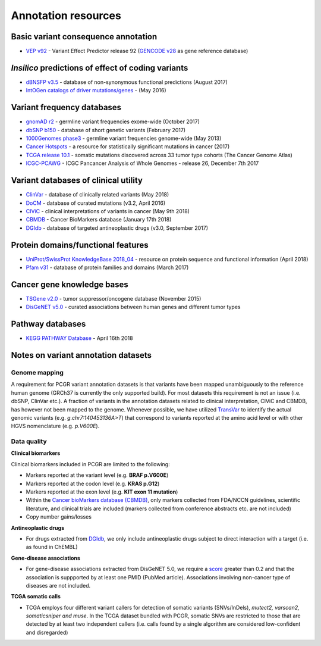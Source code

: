 Annotation resources
--------------------

Basic variant consequence annotation
~~~~~~~~~~~~~~~~~~~~~~~~~~~~~~~~~~~~

-  `VEP v92 <http://www.ensembl.org/info/docs/tools/vep/index.html>`__ -
   Variant Effect Predictor release 92 (`GENCODE
   v28 <https://www.gencodegenes.org/releases/28.html>`__ as gene
   reference database)

*Insilico* predictions of effect of coding variants
~~~~~~~~~~~~~~~~~~~~~~~~~~~~~~~~~~~~~~~~~~~~~~~~~~~

-  `dBNSFP v3.5 <https://sites.google.com/site/jpopgen/dbNSFP>`__ -
   database of non-synonymous functional predictions (August 2017)
-  `IntOGen catalogs of driver
   mutations/genes <https://www.intogen.org/downloads>`__ - (May 2016)

Variant frequency databases
~~~~~~~~~~~~~~~~~~~~~~~~~~~

-  `gnomAD r2 <http://exac.broadinstitute.org/>`__ - germline variant
   frequencies exome-wide (October 2017)
-  `dbSNP b150 <http://www.ncbi.nlm.nih.gov/SNP/>`__ - database of short
   genetic variants (February 2017)
-  `1000Genomes
   phase3 <ftp://ftp.1000genomes.ebi.ac.uk/vol1/ftp/release/20130502/>`__
   - germline variant frequencies genome-wide (May 2013)
-  `Cancer Hotspots <http://cancerhotspots.org>`__ - a resource for
   statistically significant mutations in cancer (2017)
-  `TCGA release 10.1 <https://portal.gdc.cancer.gov/>`__ - somatic
   mutations discovered across 33 tumor type cohorts (The Cancer Genome
   Atlas)
-  `ICGC-PCAWG <http://docs.icgc.org/pcawg/>`__ - ICGC Pancancer
   Analysis of Whole Genomes - release 26, December 7th 2017

Variant databases of clinical utility
~~~~~~~~~~~~~~~~~~~~~~~~~~~~~~~~~~~~~

-  `ClinVar <http://www.ncbi.nlm.nih.gov/clinvar/>`__ - database of
   clinically related variants (May 2018)
-  `DoCM <http://docm.genome.wustl.edu>`__ - database of curated
   mutations (v3.2, April 2016)
-  `CIViC <http://civic.genome.wustl.edu>`__ - clinical interpretations
   of variants in cancer (May 9th 2018)
-  `CBMDB <http://www.cancergenomeinterpreter.org/biomarkers>`__ -
   Cancer BioMarkers database (January 17th 2018)
-  `DGIdb <http://dgidb.genome.wustl.edu>`__ - database of targeted
   antineoplastic drugs (v3.0, September 2017)

Protein domains/functional features
~~~~~~~~~~~~~~~~~~~~~~~~~~~~~~~~~~~

-  `UniProt/SwissProt KnowledgeBase 2018\_04 <http://www.uniprot.org>`__
   - resource on protein sequence and functional information (April
   2018)
-  `Pfam v31 <http://pfam.xfam.org>`__ - database of protein families
   and domains (March 2017)

Cancer gene knowledge bases
~~~~~~~~~~~~~~~~~~~~~~~~~~~

-  `TSGene v2.0 <http://bioinfo.mc.vanderbilt.edu/TSGene/>`__ - tumor
   suppressor/oncogene database (November 2015)
-  `DisGeNET v5.0 <http://www.disgenet.org>`__ - curated associations
   between human genes and different tumor types

Pathway databases
~~~~~~~~~~~~~~~~~

-  `KEGG PATHWAY Database <http://www.genome.jp/kegg/pathway.htm>`__ -
   April 16th 2018

Notes on variant annotation datasets
~~~~~~~~~~~~~~~~~~~~~~~~~~~~~~~~~~~~

Genome mapping
^^^^^^^^^^^^^^

A requirement for PCGR variant annotation datasets is that variants have
been mapped unambiguously to the reference human genome (GRCh37 is
currently the only supported build). For most datasets this requirement
is not an issue (i.e. dbSNP, ClinVar etc.). A fraction of variants in
the annotation datasets related to clinical interpretation, CIViC and
CBMDB, has however not been mapped to the genome. Whenever possible, we
have utilized
`TransVar <http://bioinformatics.mdanderson.org/transvarweb/>`__ to
identify the actual genomic variants (e.g. *g.chr7:140453136A>T*) that
correspond to variants reported at the amino acid level or with other
HGVS nomenclature (e.g. *p.V600E*).

Data quality
^^^^^^^^^^^^

**Clinical biomarkers**

Clinical biomarkers included in PCGR are limited to the following:

-  Markers reported at the variant level (e.g. **BRAF p.V600E**)
-  Markers reported at the codon level (e.g. **KRAS p.G12**)
-  Markers reported at the exon level (e.g. **KIT exon 11 mutation**)
-  Within the `Cancer bioMarkers database
   (CBMDB) <https://www.cancergenomeinterpreter.org/biomarkers>`__, only
   markers collected from FDA/NCCN guidelines, scientific literature,
   and clinical trials are included (markers collected from conference
   abstracts etc. are not included)
-  Copy number gains/losses

**Antineoplastic drugs**

-  For drugs extracted from `DGIdb <http://dgidb.genome.wustl.edu>`__,
   we only include antineoplastic drugs subject to direct interaction
   with a target (i.e. as found in ChEMBL)

**Gene-disease associations**

-  For gene-disease associations extracted from DisGeNET 5.0, we require
   a `score <http://www.disgenet.org/web/DisGeNET/menu/dbinfo#score>`__
   greater than 0.2 and that the association is suppported by at least
   one PMID (PubMed article). Associations involving non-cancer type of
   diseases are not included.

**TCGA somatic calls**

-  TCGA employs four different variant callers for detection of somatic
   variants (SNVs/InDels), *mutect2, varscan2, somaticsniper and muse*.
   In the TCGA dataset bundled with PCGR, somatic SNVs are restricted to
   those that are detected by at least two independent callers (i.e.
   calls found by a single algorithm are considered low-confident and
   disregarded)
